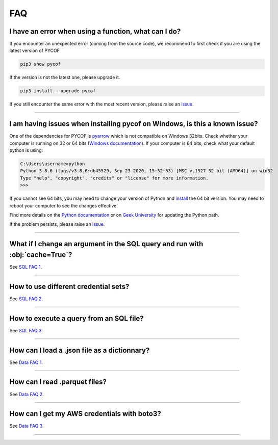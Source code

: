 ###
FAQ
###

*****************************************************
I have an error when using a function, what can I do?
*****************************************************

If you encounter an unexpected error (coming from the source code), we recommend to first check if you are using the latest version of PYCOF

.. code::

    pip3 show pycof

If the version is not the latest one, please upgrade it.

.. code::

    pip3 install --upgrade pycof

If you still encounter the same error with the most recent version, please raise an `issue`_.


----


***************************************************************************
I am having issues when installing pycof on Windows, is this a known issue?
***************************************************************************

One of the dependencies for PYCOF is `pyarrow <https://arrow.apache.org/docs/python/>`_ which is not compatible on Windows 32bits.
Check whether your computer is running on 32 or 64 bits (`Windows documentation <https://support.microsoft.com/en-us/help/15056/windows-32-64-bit-faq>`_).
If your computer is 64 bits, check what your default python is using:

.. code:: bash

    C:\Users\username>python
    Python 3.8.6 (tags/v3.8.6:db45529, Sep 23 2020, 15:52:53) [MSC v.1927 32 bit (AMD64)] on win32
    Type "help", "copyright", "credits" or "license" for more information.
    >>>

If you cannot see 64 bits, you may need to change your version of Python and `install <https://www.python.org/downloads/>`_ the 64 bit version.
You may need to reboot your computer to see the changes effective.

Find more details on the `Python documentation <https://docs.python.org/3/using/windows.html>`_ or on `Geek University <https://geek-university.com/python/add-python-to-the-windows-path/>`_ for updating the Python path.

If the problem persists, please raise an `issue`_.



----


*****************************************************************************
What if I change an argument in the SQL query and run with :obj:`cache=True`?
*****************************************************************************

See `SQL FAQ 1 <../sql/sql.html#what-if-i-change-an-argument-in-the-sql-query-and-run-with-cache-true?orgn=pycof_faq>`_.


----


*************************************
How to use different credential sets?
*************************************

See `SQL FAQ 2 <../sql/sql.html#how-to-use-different-credential-sets?orgn=pycof_faq>`_.


----


****************************************
How to execute a query from an SQL file?
****************************************

See `SQL FAQ 3 <../sql/sql.html#how-to-execute-a-query-from-an-sql-file?orgn=pycof_faq>`_.


----


*********************************************
How can I load a .json file as a dictionnary?
*********************************************

See `Data FAQ 1 <../datamngt/datamngt.html#how-can-i-load-a-json-file-as-a-dictionnary?orgn=pycof_faq>`_.


----

******************************
How can I read .parquet files?
******************************

See `Data FAQ 2 <../datamngt/datamngt.html#how-can-i-read-parquet-files?orgn=pycof_faq>`_.


----


********************************************
How can I get my AWS credentials with boto3?
********************************************

See `Data FAQ 3 <../datamngt/datamngt.html#how-can-i-get-my-aws-credentials-with-boto3?orgn=pycof_faq>`_.


----


.. _git: https://github.com/florianfelice/PYCOF/
.. _issue: https://github.com/florianfelice/PYCOF/issues

.. _statinf: https://www.florianfelice.com/statinf?orgn=pycof_faq
